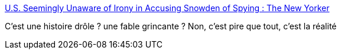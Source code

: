 :jbake-type: post
:jbake-status: published
:jbake-title: U.S. Seemingly Unaware of Irony in Accusing Snowden of Spying : The New Yorker
:jbake-tags: espionnage,justice,snowden,_mois_juin,_année_2013
:jbake-date: 2013-06-24
:jbake-depth: ../
:jbake-uri: shaarli/1372078062000.adoc
:jbake-source: https://nicolas-delsaux.hd.free.fr/Shaarli?searchterm=http%3A%2F%2Fwww.newyorker.com%2Fonline%2Fblogs%2Fborowitzreport%2F2013%2F06%2Fus-seemingly-unaware-of-irony-in-accusing-snowden-of-spying.html&searchtags=espionnage+justice+snowden+_mois_juin+_ann%C3%A9e_2013
:jbake-style: shaarli

http://www.newyorker.com/online/blogs/borowitzreport/2013/06/us-seemingly-unaware-of-irony-in-accusing-snowden-of-spying.html[U.S. Seemingly Unaware of Irony in Accusing Snowden of Spying : The New Yorker]

C'est une histoire drôle ? une fable grincante ? Non, c'est pire que tout, c'est la réalité

